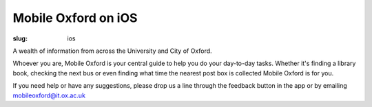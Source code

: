 Mobile Oxford on iOS
####################

:slug: ios

.. image:: |filename|/images/mobile-oxford-ios.png
   :class: left

.. raw:: html

    <div style="margin-top:150px;">

A wealth of information from across the University and City of Oxford.

Whoever you are, Mobile Oxford is your central guide to help you do your day-to-day tasks. Whether it's finding a library book, checking the next bus or even finding what time the nearest post box is collected Mobile Oxford is for you.

If you need help or have any suggestions, please drop us a line through the feedback button in the app or by emailing mobileoxford@it.ox.ac.uk

.. raw:: html

    </div>

